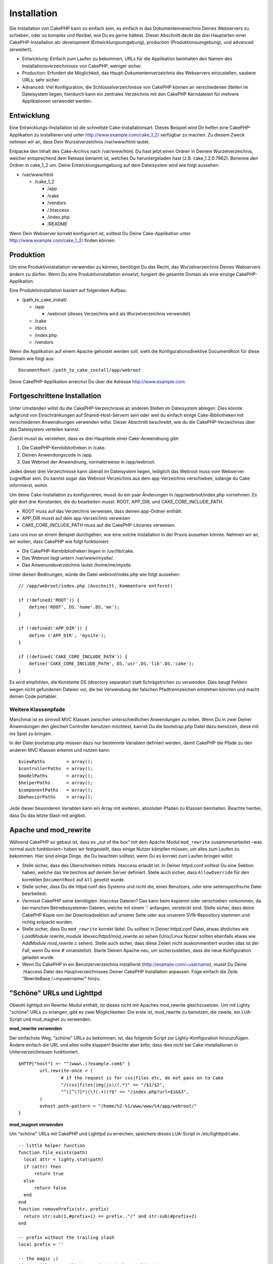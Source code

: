 Installation
############

Die Installation von CakePHP kann so einfach sein, es einfach in das
Dokumentenvereichnis Deines Webservers zu schieben, oder so komplex und
flexibel, wie Du es gerne hättest. Dieser Abschnitt deckt die drei
Hauptarten einer CakePHP-Installation ab: development
(Entwicklungsumgebung), production (Produktionsumgebung), und advanced
(erweitert).

-  Entwicklung: Einfach zum Laufen zu bekommen, URLs für die Applikation
   beinhalten den Namen des Installationsverzeichnisses von CakePHP,
   weniger sicher.
-  Production: Erfordert die Möglichkeit, das
   Haupt-Dokumentenverzeichnis des Webservers einzustellen, saubere
   URLs, sehr sicher.
-  Advanced: Viel Konfiguration, die Schlüsselverzeichnisse von CakePHP
   können an verschiedenen Stellen im Dateisystem liegen, hierdurch kann
   ein zentrales Verzeichnis mit den CakePHP Kerndateien für mehrere
   Applikationen verwendet werden.

Entwicklung
===========

Eine Entwicklungs-Installation ist die schnellste Cake-Installationsart.
Dieses Beispiel wird Dir helfen eine CakePHP-Applikation zu installieren
und unter http://www.example.com/cake\_1\_2/ verfügbar zu machen. Zu
diesem Zweck nehmen wir an, dass Dein Wurzelverzeichnis /var/www/html
lautet.

Entpacke den Inhalt des Cake-Archivs nach /var/www/html. Du hast jetzt
einen Ordner in Deinem Wurzelverzeichnis, welcher entsprechend dem
Release benannt ist, welches Du heruntergeladen hast (z.B.
cake\_1.2.0.7962). Benenne den Ordner in cake\_1\_2 um. Deine
Entwicklungsumgebung auf dem Dateisystem wird wie folgt aussehen:

-  /var/www/html

   -  /cake\_1\_2

      -  /app
      -  /cake
      -  /vendors
      -  /.htaccess
      -  /index.php
      -  /README

Wenn Dein Webserver korrekt konfiguriert ist, solltest Du Deine
Cake-Applikation unter http://www.example.com/cake\_1\_2/ finden können.

Produktion
==========

Um eine Produktivinstallation verwenden zu können, benötigst Du das
Recht, das Wurzelverzeichnis Deines Webservers ändern zu dürfen. Wenn Du
eine Produktivinstallation einsetzt, fungiert die gesamte Domain als
eine einzige CakePHP-Applikation.

Eine Produktivinstallation basiert auf folgendem Aufbau:

-  /path\_to\_cake\_install/

   -  /app

      -  /webroot (dieses Verzeichnis wird als Wurzelverzeichnis
         verwendet)

   -  /cake
   -  /docs
   -  /index.php
   -  /vendors

Wenn die Applikation auf einem Apache gehostet werden soll, sieht die
Konfigurationsdirektive DocumentRoot für diese Domain wie folgt aus:

::

    DocumentRoot /path_to_cake_install/app/webroot

Deine CakePHP-Applikation erreichst Du über die Adresse
http://www.example.com.

Fortgeschrittene Installation
=============================

Unter Umständen willst du die CakePHP-Verzeichnisse an anderen Stellen
im Dateisystem ablegen. Dies könnte aufgrund von Einschränkungen auf
Shared-Host-Servern sein oder weil du einfach einige Cake-Bibliotheken
mit verschiedenen Anwendnungen verwenden willst. Dieser Abschnitt
beschreibt, wie du die CakePHP-Verzeichniss über das Dateisystem
verteilen kannst.

Zuerst musst du verstehen, dass es drei Hauptteile einer Cake-Anwendnung
gibt:

#. Die CakePHP-Kernbibliotheken in /cake.
#. Deinen Anwendungscode in /app.
#. Das Webroot der Anwendnung, normalerweise in /app/webroot.

Jedes dieser drei Verzeichnisse kann überall im Dateisystem liegen,
lediglich das Webroot muss vom Webserver zugreifbar sein. Du kannst
sogar das Webroot-Verzeichnis aus dem app-Verzeichnis verschieben,
solange du Cake informierst, wohin.

Um deine Cake-Installation zu konfigurieren, musst du ein paar
Änderungen in /app/webroot/index.php vornehmen. Es gibt dort drei
Konstanten, die du bearbeiten musst: ROOT, APP\_DIR, und
CAKE\_CORE\_INCLUDE\_PATH.

-  ROOT muss auf das Verzeichnis verweisen, dass deinen app-Ordner
   enthält.
-  APP\_DIR musst auf dein app-Verzeichnis verweisen
-  CAKE\_CORE\_INCLUDE\_PATH muss auf die CakePHP-Libraries verweisen.

Lass uns nun an einem Beispiel durchgehen, wie eine solche Installation
in der Praxis aussehen könnte. Nehmen wir an, wir wollen, dass CakePHP
wie folgt funktioniert:

-  Die CakePHP-Kernbibliotheken liegen in /usr/lib/cake.
-  Das Webroot liegt untern /var/www/mysite/.
-  Das Anwenundsverzeichnis lautet /home/me/mysite.

Unter diesen Bedinungen, würde die Datei webroot/index.php wie folgt
aussehen:

::

    // /app/webroot/index.php (Auschnitt, Kommentare entfernt) 

    if (!defined('ROOT')) {
        define('ROOT', DS.'home'.DS.'me');
    }

    if (!defined('APP_DIR')) {
        define ('APP_DIR', 'mysite');
    }

    if (!defined('CAKE_CORE_INCLUDE_PATH')) {
        define('CAKE_CORE_INCLUDE_PATH', DS.'usr'.DS.'lib'.DS.'cake');
    }

Es wird empfohlen, die Konstante DS (directory separator) statt
Schrägstrichen zu verwenden. Dies beugt Fehlern wegen nicht gefundenen
Dateien vor, die bei Verwendung der falschen Pfadtrennzeichen entstehen
könnten und macht deinen Code portabler.

Weitere Klassenpfade
--------------------

Manchmal ist es sinnvoll MVC Klassen zwischen unterschiedlichen
Anwendungen zu teilen. Wenn Du in zwei Deiner Anwendungen den gleichen
Controller benutzen möchtest, kannst Du die bootstrap.php Datei dazu
benutzen, diese mit ins Spiel zu bringen.

In der Datei bootstrap.php müssen dazu nur bestimmte Variablen definiert
werden, damit CakePHP die Pfade zu den anderen MVC Klassen erkennt und
nutzen kann:

::

    $viewPaths        = array();
    $controllerPaths  = array();
    $modelPaths       = array();
    $helperPaths      = array();
    $componentPaths   = array();
    $behaviorPaths    = array();

Jede dieser besonderen Variablen kann ein Array mit weiteren, absoluten
Pfaden zu Klassen beinhalten. Beachte hierbei, dass Du das letzte Slash
mit angibst.

Apache und mod\_rewrite
=======================

Während CakePHP so gebaut ist, dass es „out of the box“ mit dem Apache
Modul ``mod_rewrite`` zusammenarbeitet –was normal auch funktioniert–
haben wir festgestellt, dass einige Nutzer kämpfen müssen, um alles zum
Laufen zu bekommen. Hier sind einige Dinge, die Du beachten solltest,
wenn Du es korrekt zum Laufen bringen willst:

-  Stelle sicher, dass das Überschreiben mittels .htaccess erlaubt ist.
   In Deiner httpd.conf solltest Du eine Sektion haben, welche das
   Verzeichnis auf deinem Server definiert. Stelle auch sicher, dass
   ``AllowOverride`` für den korrekten ``DocumentRoot`` auf ``All``
   gesetzt wurde.
-  Stelle sicher, dass Du die httpd.conf des Systems und nicht die,
   eines Benutzers, oder eine seitenspezifische Datei bearbeitest.
-  Vermisst CakePHP seine benötigten .htaccess Dateien? Das kann beim
   kopieren oder verschieben vorkommen, da bei manchen Betriebssystemen
   Dateien, welche mit einem '.' anfangen, versteckt sind. Stelle
   sicher, dass deine CakePHP Kopie von der Downloadsektion auf unserer
   Seite oder aus unserem SVN-Repository stammen und richtig entpackt
   wurden.
-  Stelle sicher, dass Du ``mod_rewrite`` korrekt lädst. Du solltest in
   Deiner httpd.conf Datei, etwas ähnliches wie *LoadModule
   rewrite\_module libexec/httpd/mod\_rewrite.so* sehen (Unix/Linux
   Nutzer sollten ebenfalls etwas wie *AddModule mod\_rewrite.c* sehen).
   Stelle auch sicher, dass diese Zeilen nicht auskommentiert wurden
   (das ist der Fall, wenn Du eine # voranstellst). Starte Deinen Apache
   neu, um sicherzustellen, dass die neue Konfiguration geladen wurde.
-  Wenn Du CakePHP in ein Benutzerverzeichnis installierst
   (http://example.com/~username), musst Du Deine .htaccess Datei des
   Hauptverzeichnisses Deiner CakePHP Installation anpassen. Füge
   einfach die Zeile "RewriteBase /~myusername/" hinzu.

"Schöne" URLs und Lighttpd
==========================

Obwohl lighttpd ein Rewrite-Modul enthält, ist dieses nicht mit Apaches
mod\_rewrite gleichzusetzen. Um mit Lighty "schöne" URLs zu erlangen,
gibt es zwei Möglichkeiten: Die erste ist, mod\_rewrite zu benutzen, die
zweite, ein LUA-Script und mod\_magnet zu verwenden.

**mod\_rewrite verwenden**

Der einfachste Weg, "schöne" URLs zu bekommen, ist, das folgende Script
zur Lighty-Konfiguration hinzuzufügen. Ändere einfach die URL und alles
sollte klappen! Beachte aber bitte, dass dies nicht bei
Cake-Installationen in Unterverzeichnissen funktioniert.

::

    $HTTP["host"] =~ "^(www\.)?example.com$" {
            url.rewrite-once = (
                    # if the request is for css|files etc, do not pass on to Cake
                    "/(css|files|img|js)/(.*)" => "/$1/$2",
                    "^([^\?]*)(\?(.+))?$" => "/index.php?url=$1&$3",
            )
            evhost.path-pattern = "/home/%2-%1/www/www/%4/app/webroot/"
    }

**mod\_magnet verwenden**

Um "schöne" URLs mit CakePHP und Lighttpd zu erreichen, speichere dieses
LUA-Script in /etc/lighttpd/cake.

::

    -- little helper function
    function file_exists(path)
      local attr = lighty.stat(path)
      if (attr) then
          return true
      else
          return false
      end
    end
    function removePrefix(str, prefix)
      return str:sub(1,#prefix+1) == prefix.."/" and str:sub(#prefix+2)
    end

    -- prefix without the trailing slash
    local prefix = ''

    -- the magic ;)
    if (not file_exists(lighty.env["physical.path"])) then
        -- file still missing. pass it to the fastcgi backend
        request_uri = removePrefix(lighty.env["uri.path"], prefix)
        if request_uri then
          lighty.env["uri.path"]          = prefix .. "/index.php"
          local uriquery = lighty.env["uri.query"] or ""
          lighty.env["uri.query"] = uriquery .. (uriquery ~= "" and "&" or "") .. "url=" .. request_uri
          lighty.env["physical.rel-path"] = lighty.env["uri.path"]
          lighty.env["request.orig-uri"]  = lighty.env["request.uri"]
          lighty.env["physical.path"]     = lighty.env["physical.doc-root"] .. lighty.env["physical.rel-path"]
        end
    end
    -- fallthrough will put it back into the lighty request loop
    -- that means we get the 304 handling for free. ;)

Wenn du eine CakePHP-Installation in einem Unterverzeichnis ausführst,
musst du in dem Script oben prefix = 'subdirectory\_name' setzen.

Kläre Lighttpd jetzt über deinen vhost auf:

::

    $HTTP["host"] =~ "example.com" {
            server.error-handler-404  = "/index.php"

            magnet.attract-physical-path-to = ( "/etc/lighttpd/cake.lua" )

            server.document-root = "/var/www/cake-1.2/app/webroot/"

            # Think about getting vim tmp files out of the way too
            url.access-deny = (
                    "~", ".inc", ".sh", "sql", ".sql", ".tpl.php",
                    ".xtmpl", "Entries", "Repository", "Root",
                    ".ctp", "empty"
            )
    }

Pretty URLs on nginx
====================

nginx is a popular server that, like Lighttpd, uses less system
resources. It's drawback is that it does not make use of .htaccess files
like Apache and Lighttpd, so it is necessary to create those rewritten
URLs in the site-available configuration. Depending upon your setup, you
will have to modify this, but at the very least, you will need PHP
running as a FastCGI instance.

::

    server {
        listen   80;
        server_name www.example.com;
        rewrite ^(.*) http://example.com$1 permanent;
    }

    server {
        listen   80;
        server_name example.com;

        access_log /var/www/example.com/log/access.log;
        error_log /var/www/example.com/log/error.log;

        location / {
            root   /var/www/example.com/public/app/webroot/;
            index  index.php index.html index.htm;
            if (-f $request_filename) {
                break;
            }
            if (-d $request_filename) {
                break;
            }
            rewrite ^(.+)$ /index.php?q=$1 last;
        }

        location ~ .*\.php[345]?$ {
            include /etc/nginx/fcgi.conf;
            fastcgi_pass    127.0.0.1:10005;
            fastcgi_index   index.php;
            fastcgi_param SCRIPT_FILENAME /var/www/example.com/public/app/webroot$fastcgi_script_name;
        }
    }

Fire It Up
==========

Alles klar, lass uns CakePHP mal in Aktion sehen. Je nachdem, welche
Einstellungen Du gewählt hast, findest Du auf http://example.de/ oder
http://example.de/cake\_install/ die Standard CakePHP-Startseite. Auf
dieser wird Dir auch der Status der Datenbank-Verbindung angezeigt.

Glückwunsch! Du bist bereit, Deine eigene CakePHP-Anwendung zu kreieren!
